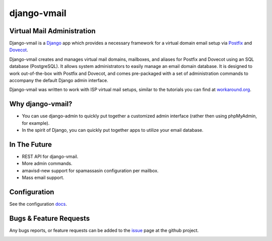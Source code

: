 ============
django-vmail
============

Virtual Mail Administration
---------------------------

Django-vmail is a  Django_ app which provides a necessary framework for a
virtual domain email setup via Postfix_ and Dovecot_.

Django-vmail creates and manages virtual mail domains, mailboxes, and aliases for
Postfix and Dovecot using an SQL database (PostgreSQL).  It allows system
administrators to easily manage an email domain database.  It is designed to
work out-of-the-box with Postfix and Dovecot, and comes pre-packaged with a
set of administration commands to accompany the default Django admin
interface.

Django-vmail was written to work with ISP virtual mail setups, similar to the
tutorials you can find at `workaround.org`__.

Why django-vmail?
-----------
* You can use django-admin to quickly put together a customized admin
  interface (rather then using phpMyAdmin, for example).
* In the spirit of Django, you can quickly put together apps to utilize
  your email database.

In The Future
-------------
* REST API for django-vmail.
* More admin commands.
* amavisd-new support for spamassasin configuration per mailbox.
* Mass email support.

Configuration
-------------
See the configuration docs_.

Bugs & Feature Requests
-----------------------
Any bugs reports, or feature requests can be added to the issue_ page at the github project.

.. image:: https://d2weczhvl823v0.cloudfront.net/lgunsch/django-vmail/trend.png
   :alt: Bitdeli badge
   :target: https://bitdeli.com/free

.. _docs: ./docs/configuration.rst
.. _issue: https://github.com/lgunsch/django-vmail/issues
.. _Workaround: https://workaround.org/ispmail
.. _Django: https://www.djangoproject.com/
.. _Dovecot: http://www.dovecot.org/
.. _Postfix: http://www.postfix.org/

__ Workaround_